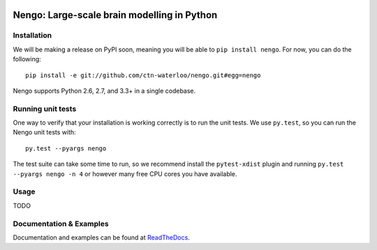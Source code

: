.. image:: https://travis-ci.org/ctn-waterloo/nengo.png?branch=master
  :target: https://travis-ci.org/ctn-waterloo/nengo
  :alt: Travis-CI build status

.. image:: https://coveralls.io/repos/ctn-waterloo/nengo/badge.png?branch=master
  :target: https://coveralls.io/r/ctn-waterloo/nengo?branch=master
  :alt: Test coverage

.. image:: https://requires.io/github/ctn-waterloo/nengo/requirements.png?branch=master
  :target: https://requires.io/github/ctn-waterloo/nengo/requirements/?branch=master
  :alt: Requirements Status

.. image:: https://pypip.in/v/nengo/badge.png
  :target: https://pypi.python.org/pypi/nengo
  :alt: Latest PyPI version

.. image:: https://pypip.in/d/nengo/badge.png
  :target: https://pypi.python.org/pypi/nengo
  :alt: Number of PyPI downloads

============================================
Nengo: Large-scale brain modelling in Python
============================================

.. image:: http://c431376.r76.cf2.rackcdn.com/71388/fninf-07-00048-r2/image_m/fninf-07-00048-g001.jpg
  :alt: An illustration of the three principles of the NEF

Installation
============

We will be making a release on PyPI soon,
meaning you will be able to ``pip install nengo``.
For now, you can do the following::

  pip install -e git://github.com/ctn-waterloo/nengo.git#egg=nengo

Nengo supports Python 2.6, 2.7, and 3.3+ in a single codebase.

Running unit tests
==================

One way to verify that your installation is working correctly
is to run the unit tests. We use ``py.test``,
so you can run the Nengo unit tests with::

  py.test --pyargs nengo

The test suite can take some time to run,
so we recommend install the ``pytest-xdist`` plugin
and running ``py.test --pyargs nengo -n 4``
or however many free CPU cores you have available.

Usage
=====

TODO

Documentation & Examples
========================

Documentation and examples can be found at
`ReadTheDocs <https://nengo.readthedocs.org/en/latest/>`_.
